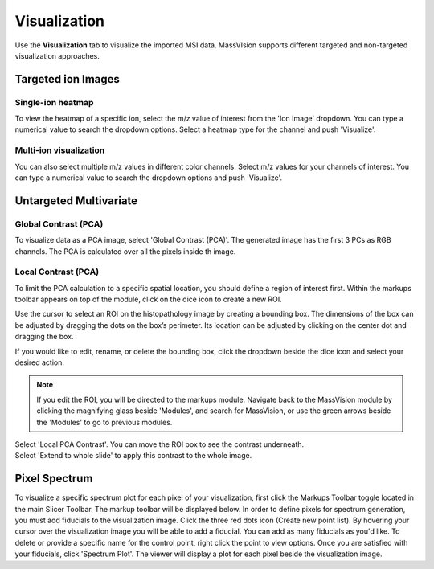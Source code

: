 Visualization
#######
Use the **Visualization** tab to visualize the imported MSI data. MassVIsion supports different targeted and non-targeted visualization approaches.


Targeted ion Images
******
Single-ion heatmap
-----------
To view the heatmap of a specific ion, select the m/z value of interest from the 'Ion Image' dropdown. You can type a numerical value to search the dropdown options. Select a heatmap type for the channel and push 'Visualize'.

Multi-ion visualization
-----------
You can also select multiple m/z values in different color channels. Select m/z values for your channels of interest. You can type a numerical value to search the dropdown options and push 'Visualize'.

Untargeted Multivariate
*********
Global Contrast (PCA)
-----------
To visualize data as a PCA image, select 'Global Contrast (PCA)'. The generated image has the first 3 PCs as RGB channels. The PCA is calculated over all the pixels inside th image.

Local Contrast (PCA)
----------
To limit the PCA calculation to a specific spatial location, you should define a region of interest first. Within the markups toolbar appears on top of the module, click on the dice icon to create a new ROI.

.. image :: https://raw.githubusercontent.com/jamzad/SlicerMassVision/main/docs/source/Images/CreateROI.png
    :width: 600

Use the cursor to select an ROI on the histopathology image by creating a bounding box. The dimensions of the box can be adjusted by dragging the dots on the box’s perimeter. Its location can be adjusted by clicking on the center dot and dragging the box. 

If you would like to edit, rename, or delete the bounding box, click the dropdown beside the dice icon and select your desired action. 

.. note::
    If you edit the ROI, you will be directed to the markups module. Navigate back to the MassVision module by clicking the magnifying glass beside 'Modules', and search for MassVision, or use the green arrows beside the 'Modules' to go to previous modules.

| Select 'Local PCA Contrast'. You can move the ROI box to see the contrast underneath. 

| Select 'Extend to whole slide' to apply this contrast to the whole image. 

.. image :: https://raw.githubusercontent.com/jamzad/SlicerMassVision/main/docs/source/Images/ROIonPCA.png
    :width: 600


Pixel Spectrum
******
To visualize a specific spectrum plot for each pixel of your visualization, first click the Markups Toolbar toggle located in the main Slicer Toolbar. The markup toolbar will be displayed below. 
In order to define pixels for spectrum generation, you must add fiducials to the visualization image. Click the three red dots icon (Create new point list). By hovering your cursor over the visualization image you will be able to add a fiducial. You can add as many fiducials as you'd like. To delete or provide a specific name for the control point, right click the point to view options.  
Once you are satisfied with your fiducials, click 'Spectrum Plot'. The viewer will display a plot for each pixel beside the visualization image. 

